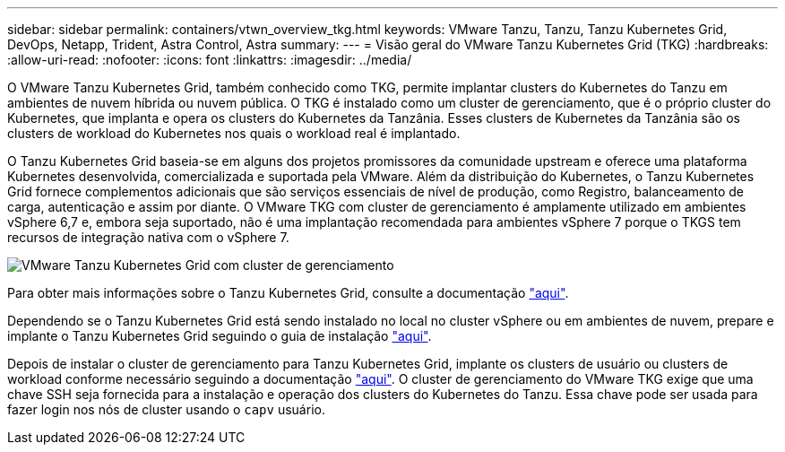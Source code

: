 ---
sidebar: sidebar 
permalink: containers/vtwn_overview_tkg.html 
keywords: VMware Tanzu, Tanzu, Tanzu Kubernetes Grid, DevOps, Netapp, Trident, Astra Control, Astra 
summary:  
---
= Visão geral do VMware Tanzu Kubernetes Grid (TKG)
:hardbreaks:
:allow-uri-read: 
:nofooter: 
:icons: font
:linkattrs: 
:imagesdir: ../media/


[role="lead"]
O VMware Tanzu Kubernetes Grid, também conhecido como TKG, permite implantar clusters do Kubernetes do Tanzu em ambientes de nuvem híbrida ou nuvem pública. O TKG é instalado como um cluster de gerenciamento, que é o próprio cluster do Kubernetes, que implanta e opera os clusters do Kubernetes da Tanzânia. Esses clusters de Kubernetes da Tanzânia são os clusters de workload do Kubernetes nos quais o workload real é implantado.

O Tanzu Kubernetes Grid baseia-se em alguns dos projetos promissores da comunidade upstream e oferece uma plataforma Kubernetes desenvolvida, comercializada e suportada pela VMware. Além da distribuição do Kubernetes, o Tanzu Kubernetes Grid fornece complementos adicionais que são serviços essenciais de nível de produção, como Registro, balanceamento de carga, autenticação e assim por diante. O VMware TKG com cluster de gerenciamento é amplamente utilizado em ambientes vSphere 6,7 e, embora seja suportado, não é uma implantação recomendada para ambientes vSphere 7 porque o TKGS tem recursos de integração nativa com o vSphere 7.

image:vtwn_image02.png["VMware Tanzu Kubernetes Grid com cluster de gerenciamento"]

Para obter mais informações sobre o Tanzu Kubernetes Grid, consulte a documentação link:https://docs.vmware.com/en/VMware-Tanzu-Kubernetes-Grid/1.5/vmware-tanzu-kubernetes-grid-15/GUID-release-notes.html["aqui"^].

Dependendo se o Tanzu Kubernetes Grid está sendo instalado no local no cluster vSphere ou em ambientes de nuvem, prepare e implante o Tanzu Kubernetes Grid seguindo o guia de instalação link:https://docs.vmware.com/en/VMware-Tanzu-Kubernetes-Grid/1.5/vmware-tanzu-kubernetes-grid-15/GUID-mgmt-clusters-prepare-deployment.html["aqui"^].

Depois de instalar o cluster de gerenciamento para Tanzu Kubernetes Grid, implante os clusters de usuário ou clusters de workload conforme necessário seguindo a documentação link:https://docs.vmware.com/en/VMware-Tanzu-Kubernetes-Grid/1.5/vmware-tanzu-kubernetes-grid-15/GUID-tanzu-k8s-clusters-index.html["aqui"^]. O cluster de gerenciamento do VMware TKG exige que uma chave SSH seja fornecida para a instalação e operação dos clusters do Kubernetes do Tanzu. Essa chave pode ser usada para fazer login nos nós de cluster usando o `capv` usuário.
